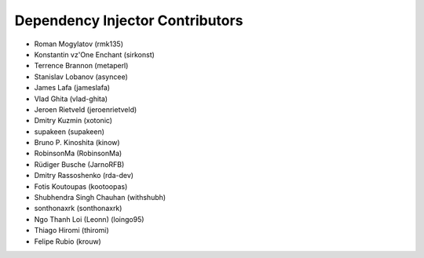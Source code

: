 Dependency Injector Contributors
================================

+ Roman Mogylatov (rmk135)
+ Konstantin vz'One Enchant (sirkonst)
+ Terrence Brannon (metaperl)
+ Stanislav Lobanov (asyncee)
+ James Lafa (jameslafa)
+ Vlad Ghita (vlad-ghita)
+ Jeroen Rietveld (jeroenrietveld)
+ Dmitry Kuzmin (xotonic)
+ supakeen (supakeen)
+ Bruno P. Kinoshita (kinow)
+ RobinsonMa (RobinsonMa)
+ Rüdiger Busche (JarnoRFB)
+ Dmitry Rassoshenko (rda-dev)
+ Fotis Koutoupas (kootoopas)
+ Shubhendra Singh Chauhan (withshubh)
+ sonthonaxrk (sonthonaxrk)
+ Ngo Thanh Loi (Leonn) (loingo95)
+ Thiago Hiromi (thiromi)
+ Felipe Rubio (krouw)
